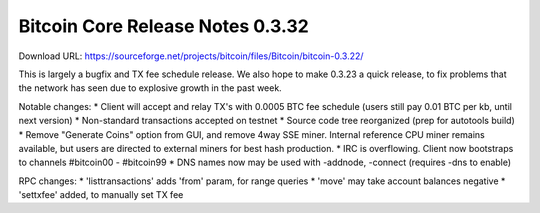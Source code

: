 Bitcoin Core Release Notes 0.3.32
=================================

Download URL:
https://sourceforge.net/projects/bitcoin/files/Bitcoin/bitcoin-0.3.22/

This is largely a bugfix and TX fee schedule release. We also hope to
make 0.3.23 a quick release, to fix problems that the network has seen
due to explosive growth in the past week.

Notable changes: \* Client will accept and relay TX's with 0.0005 BTC
fee schedule (users still pay 0.01 BTC per kb, until next version) \*
Non-standard transactions accepted on testnet \* Source code tree
reorganized (prep for autotools build) \* Remove "Generate Coins" option
from GUI, and remove 4way SSE miner. Internal reference CPU miner
remains available, but users are directed to external miners for best
hash production. \* IRC is overflowing. Client now bootstraps to
channels #bitcoin00 - #bitcoin99 \* DNS names now may be used with
-addnode, -connect (requires -dns to enable)

RPC changes: \* 'listtransactions' adds 'from' param, for range queries
\* 'move' may take account balances negative \* 'settxfee' added, to
manually set TX fee
